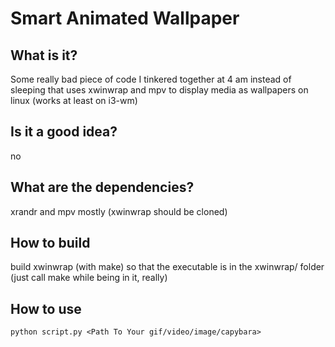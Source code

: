 * Smart Animated Wallpaper
** What is it?
   Some really bad piece of code I tinkered together at 4 am instead of sleeping that uses xwinwrap and mpv to display media as wallpapers on linux (works at least on i3-wm)
** Is it a good idea?
   no
** What are the dependencies?
   xrandr and mpv mostly (xwinwrap should be cloned)
** How to build
  build xwinwrap (with make) so that the executable is in the xwinwrap/ folder (just call make while being in it, really)
** How to use
   ~python script.py <Path To Your gif/video/image/capybara>~
